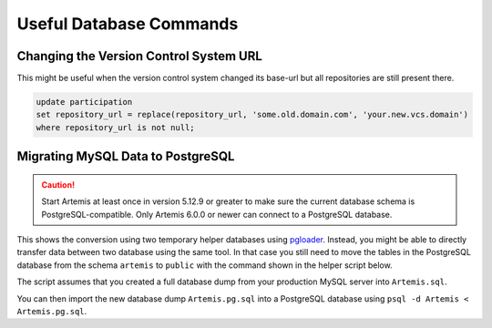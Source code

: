 .. _admin_databaseTips:

Useful Database Commands
========================

Changing the Version Control System URL
---------------------------------------

This might be useful when the version control system changed its base-url but all repositories are still present there.

.. code-block:: sql

    update participation
    set repository_url = replace(repository_url, 'some.old.domain.com', 'your.new.vcs.domain')
    where repository_url is not null;


Migrating MySQL Data to PostgreSQL
----------------------------------

.. caution::
    Start Artemis at least once in version 5.12.9 or greater to make sure the current database schema is PostgreSQL-compatible.
    Only Artemis 6.0.0 or newer can connect to a PostgreSQL database.

This shows the conversion using two temporary helper databases using `pgloader <https://github.com/dimitri/pgloader>`_.
Instead, you might be able to directly transfer data between two database using the same tool.
In that case you still need to move the tables in the PostgreSQL database from the schema ``artemis`` to ``public`` with the command shown in the helper script below.

.. code-block:: yaml
    :caption: ``docker-compose.yml`` that creates the helper database servers

    ---
    services:
        mysql:
            image: docker.io/library/mysql:8
            environment:
                - MYSQL_ROOT_PASSWORD=12345678
                - MYSQL_DATABASE=Artemis
            ports:
                - 3306:3306
            command: >
                mysqld
                    --lower_case_table_names=1 --skip-ssl
                    --character_set_server=utf8mb4
                    --collation-server=utf8mb4_unicode_ci
                    --explicit_defaults_for_timestamp
                    --default-authentication-plugin=mysql_native_password
            networks:
                - db-migration

        postgres:
            # use the major version you want to deploy on the production server here
            image: docker.io/library/postgres:15
            environment:
                - POSTGRES_USER=root
                - POSTGRES_PASSWORD=12345678
                - POSTGRES_DB=Artemis
            ports:
                - 5432:5432
            networks:
                - db-migration

    networks:
        db-migration:
            name: "db-migration"
            driver: "bridge"
    ...

The script assumes that you created a full database dump from your production MySQL server into ``Artemis.sql``.

.. code-block:: bash
    :caption: Data migration script

    #! /usr/bin/env bash

    # start the temporary MySQL and Postgres containers
    docker compose up -d

    # import database dump into MySQL
    docker compose exec -T mysql mysql --password=12345678 < Artemis.sql

    # use pgloader to transfer data from MySQL to Postgres
    docker run --rm --network="db-migration" docker.io/dimitri/pgloader pgloader mysql://root:12345678@mysql/Artemis postgresql://root:12345678@postgres/Artemis

    # dump the Postgres data in a format that can be imported in the production database
    docker compose exec -T postgres pg_dump -Ox Artemis > Artemis.pg.sql

    # clean up
    docker compose down

    # move all tables into the correct schema ('public') instead of 'artemis'
    cat >> Artemis.pg.sql << EOF
    DO
    $$
    DECLARE
        row record;
    BEGIN
        FOR row IN SELECT tablename FROM pg_tables WHERE schemaname = 'artemis'
        LOOP
            EXECUTE format('ALTER TABLE artemis.%I SET SCHEMA public;', row.tablename);
        END LOOP;
    END;
    $$;

    drop schema artemis;
    EOF

You can then import the new database dump ``Artemis.pg.sql`` into a PostgreSQL database using ``psql -d Artemis < Artemis.pg.sql``.
